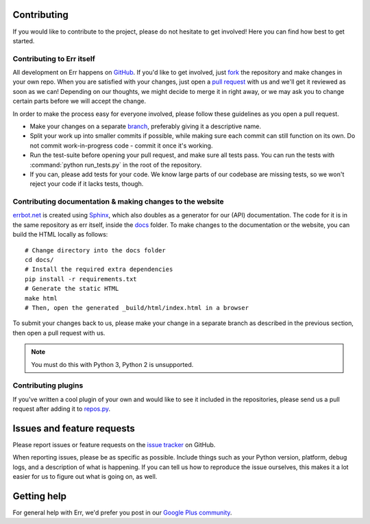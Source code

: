Contributing
============

If you would like to contribute to the project, please do not hesitate to get
involved! Here you can find how best to get started.

Contributing to Err itself
--------------------------

All development on Err happens on GitHub_. If you'd like to get involved, just
fork_ the repository and make changes in your own repo. When you are satisfied
with your changes, just open a `pull request`_ with us and we'll get it reviewed
as soon as we can! Depending on our thoughts, we might decide to merge it in
right away, or we may ask you to change certain parts before we will accept the
change.

In order to make the process easy for everyone involved, please follow
these guidelines as you open a pull request.

* Make your changes on a separate branch_, preferably giving it a descriptive name.
* Split your work up into smaller commits if possible, while making sure each commit
  can still function on its own. Do not commit work-in-progress code - commit it
  once it's working.
* Run the test-suite before opening your pull request, and make sure all tests pass.
  You can run the tests with :command:`python run_tests.py` in the root of the
  repository.
* If you can, please add tests for your code. We know large parts of our codebase
  are missing tests, so we won't reject your code if it lacks tests, though.

Contributing documentation & making changes to the website
----------------------------------------------------------

`errbot.net <http://www.errbot.net/>`_ is created using Sphinx_, which also doubles
as a generator for our (API) documentation. The code for it is in the same repository
as err itself, inside the docs_ folder. To make changes to the documentation or the
website, you can build the HTML locally as follows::

    # Change directory into the docs folder
    cd docs/
    # Install the required extra dependencies
    pip install -r requirements.txt
    # Generate the static HTML
    make html
    # Then, open the generated _build/html/index.html in a browser

To submit your changes back to us, please make your change in a separate branch as
described in the previous section, then open a pull request with us.

.. note::
    You must do this with Python 3, Python 2 is unsupported.

Contributing plugins
--------------------

If you've written a cool plugin of your own and would like to see it included in
the repositories, please send us a pull request after adding it to repos.py_.

Issues and feature requests
===========================

Please report issues or feature requests on the `issue tracker`_ on GitHub.

When reporting issues, please be as specific as possible. Include things such as
your Python version, platform, debug logs, and a description of what is happening.
If you can tell us how to reproduce the issue ourselves, this makes it a lot
easier for us to figure out what is going on, as well.

Getting help
============

For general help with Err, we'd prefer you post in our `Google Plus community`_.

.. _GitHub: https://github.com/errbotio/errbot
.. _fork: https://github.com/errbotio/errbot/fork
.. _`pull request`: https://help.github.com/articles/using-pull-requests
.. _branch: http://git-scm.com/book/en/Git-Branching
.. _Sphinx: http://sphinx-doc.org/
.. _docs: https://github.com/errbotio/errbot/tree/master/docs/
.. _repos.py: https://github.com/errbotio/errbot/blob/master/errbot/repos.py
.. _`issue tracker`: https://github.com/errbotio/errbot/issues/
.. _`Google Plus community`: https://plus.google.com/communities/117050256560830486288
